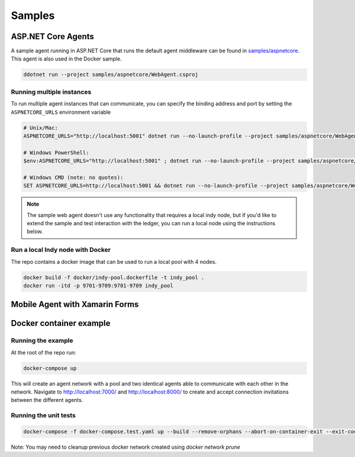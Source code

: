 *******
Samples
*******

ASP.NET Core Agents
===================

A sample agent running in ASP.NET Core that runs the default agent middleware can be found in `samples/aspnetcore
<https://github.com/streetcred-id/agent-framework/tree/master/samples/aspnetcore>`_. This agent is also used in the Docker sample.

.. code-block:: bash

    ddotnet run --project samples/aspnetcore/WebAgent.csproj

Running multiple instances
--------------------------

To run multiple agent instances that can communicate, you can specify the binding address and port by setting the ``ASPNETCORE_URLS`` environment variable

.. code-block:: bash

    # Unix/Mac:
    ASPNETCORE_URLS="http://localhost:5001" dotnet run --no-launch-profile --project samples/aspnetcore/WebAgent.csproj

    # Windows PowerShell:
    $env:ASPNETCORE_URLS="http://localhost:5001" ; dotnet run --no-launch-profile --project samples/aspnetcore/WebAgent.csproj

    # Windows CMD (note: no quotes):
    SET ASPNETCORE_URLS=http://localhost:5001 && dotnet run --no-launch-profile --project samples/aspnetcore/WebAgent.csproj

.. note:: The sample web agent doesn't use any functionality that requires a local indy node, but if you'd like to 
    extend the sample and test interaction with the ledger, you can run a local node using the instructions below.

Run a local Indy node with Docker
---------------------------------

The repo contains a docker image that can be used to run a local pool with 4 nodes.

.. code-block:: bash

    docker build -f docker/indy-pool.dockerfile -t indy_pool .
    docker run -itd -p 9701-9709:9701-9709 indy_pool

Mobile Agent with Xamarin Forms
===============================



Docker container example
========================

Running the example
-------------------

At the root of the repo run:

.. code-block:: bash

    docker-compose up

This will create an agent network with a pool and two identical agents able to communicate with each other in the network.
Navigate to http://localhost:7000/ and http://localhost:8000/ to create and accept connection invitations between the different agents.

Running the unit tests
----------------------

.. code-block:: bash

    docker-compose -f docker-compose.test.yaml up --build --remove-orphans --abort-on-container-exit --exit-code-from test-agent

Note: You may need to cleanup previous docker network created using `docker network prune`